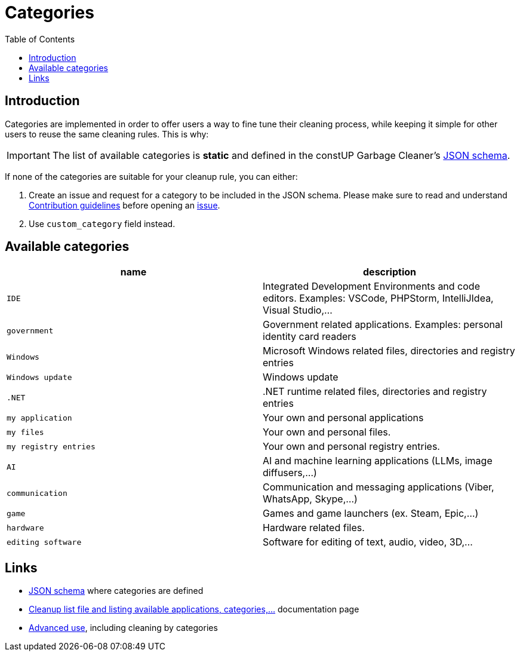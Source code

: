 = Categories
:toc:
:toclevels: 5

== Introduction

Categories are implemented in order to offer users a way to fine tune their cleaning process, while keeping it simple
for other users to reuse the same cleaning rules. This is why:

[IMPORTANT]
====
The list of available categories is *static* and defined in the constUP Garbage Cleaner's
link:../cleanup-list.schema.json[JSON schema].
====

If none of the categories are suitable for your cleanup rule, you can either:

1. Create an issue and request for a category to be included in the JSON schema. Please make sure to read and understand
link:contributing.adoc[Contribution guidelines] before opening an
https://github.com/constup/garbage-cleaner/issues[issue].

2. Use `custom_category` field instead.

== Available categories


|===
|name |description

|`IDE`
|Integrated Development Environments and code editors. Examples: VSCode, PHPStorm, IntelliJIdea, Visual Studio,...

|`government`
|Government related applications. Examples: personal identity card readers

|`Windows`
|Microsoft Windows related files, directories and registry entries

|`Windows update`
|Windows update

|`.NET`
|.NET runtime related files, directories and registry entries

|`my application`
| Your own and personal applications

|`my files`
| Your own and personal files.

|`my registry entries`
| Your own and personal registry entries.

|`AI`
| AI and machine learning applications (LLMs, image diffusers,...)

|`communication`
| Communication and messaging applications (Viber, WhatsApp, Skype,...)

|`game`
| Games and game launchers (ex. Steam, Epic,...)

|`hardware`
|Hardware related files.

|`editing software`
|Software for editing of text, audio, video, 3D,...
|===

== Links

* link:../cleanup-list.schema.json[JSON schema] where categories are defined
* link:cleanup-list-file.adoc[Cleanup list file and listing available applications, categories,...] documentation page
* link:advanced-use.adoc[Advanced use], including cleaning by categories